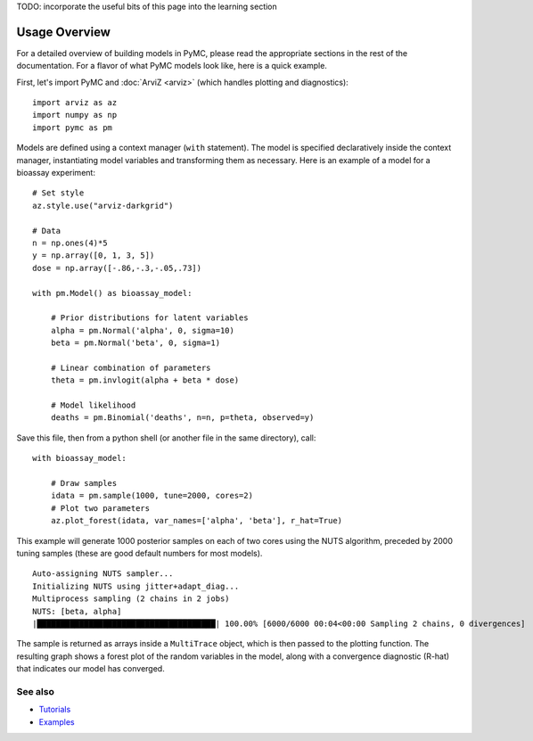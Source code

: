 TODO: incorporate the useful bits of this page into the learning section

**************
Usage Overview
**************

For a detailed overview of building models in PyMC, please read the appropriate sections in the rest of the documentation. For a flavor of what PyMC models look like, here is a quick example.

First, let's import PyMC and :doc:`ArviZ <arviz>` (which handles plotting and diagnostics):

::

    import arviz as az
    import numpy as np
    import pymc as pm

Models are defined using a context manager (``with`` statement). The model is specified declaratively inside the context manager, instantiating model variables and transforming them as necessary. Here is an example of a model for a bioassay experiment:

::

    # Set style
    az.style.use("arviz-darkgrid")

    # Data
    n = np.ones(4)*5
    y = np.array([0, 1, 3, 5])
    dose = np.array([-.86,-.3,-.05,.73])

    with pm.Model() as bioassay_model:

        # Prior distributions for latent variables
        alpha = pm.Normal('alpha', 0, sigma=10)
        beta = pm.Normal('beta', 0, sigma=1)

        # Linear combination of parameters
        theta = pm.invlogit(alpha + beta * dose)

        # Model likelihood
        deaths = pm.Binomial('deaths', n=n, p=theta, observed=y)

Save this file, then from a python shell (or another file in the same directory), call:

::

    with bioassay_model:

        # Draw samples
        idata = pm.sample(1000, tune=2000, cores=2)
        # Plot two parameters
        az.plot_forest(idata, var_names=['alpha', 'beta'], r_hat=True)

This example will generate 1000 posterior samples on each of two cores using the NUTS algorithm, preceded by 2000 tuning samples (these are good default numbers for most models).

::

    Auto-assigning NUTS sampler...
    Initializing NUTS using jitter+adapt_diag...
    Multiprocess sampling (2 chains in 2 jobs)
    NUTS: [beta, alpha]
    |██████████████████████████████████████| 100.00% [6000/6000 00:04<00:00 Sampling 2 chains, 0 divergences]

The sample is returned as arrays inside a ``MultiTrace`` object, which is then passed to the plotting function. The resulting graph shows a forest plot of the random variables in the model, along with a convergence diagnostic (R-hat) that indicates our model has converged.

.. image:: ./images/forestplot.png
   :width: 1000px

See also
========

* `Tutorials <nb_tutorials/index.html>`__
* `Examples <nb_examples/index.html>`__


.. |NumFOCUS| image:: https://numfocus.org/wp-content/uploads/2017/07/NumFocus_LRG.png
   :target: http://www.numfocus.org/
   :height: 120px
.. |PyMCLabs| image:: https://raw.githubusercontent.com/pymc-devs/pymc/main/docs/pymc-labs-logo.png
   :target: https://pymc-labs.io
   :height: 120px
